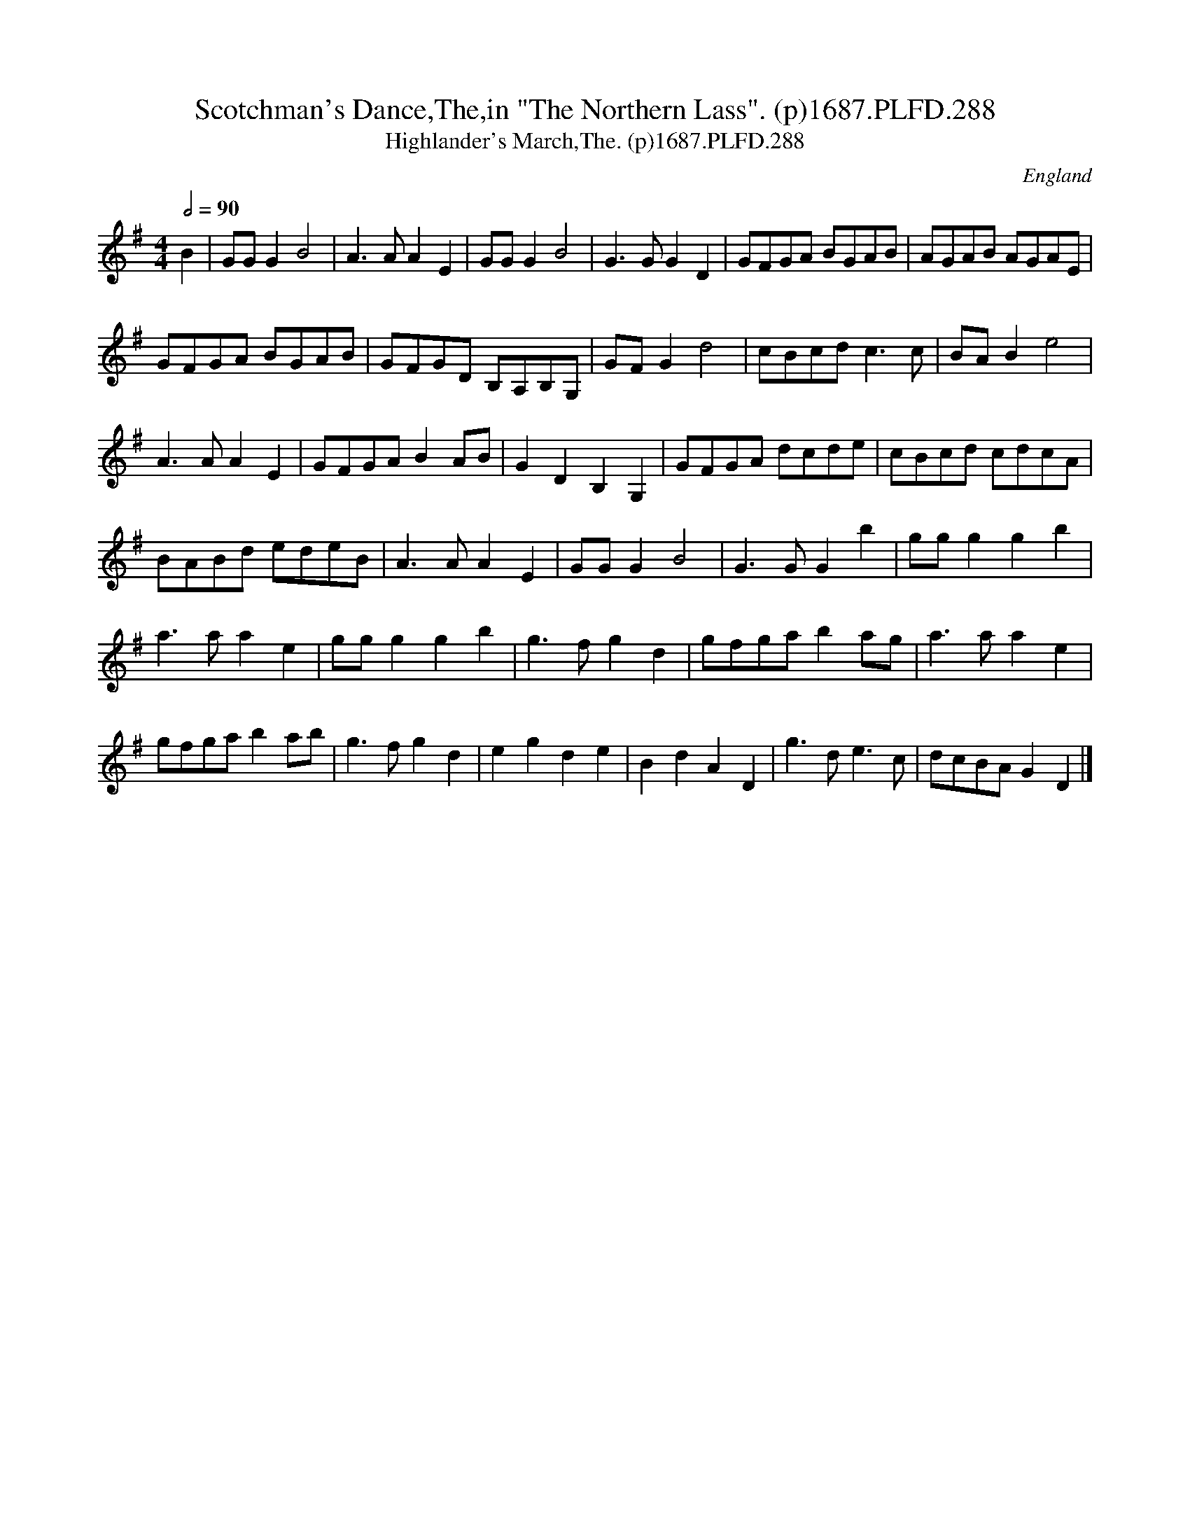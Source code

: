 X:288
T:Scotchman's Dance,The,in "The Northern Lass". (p)1687.PLFD.288
T:Highlander's March,The. (p)1687.PLFD.288
M:4/4
L:1/4
Q:1/2=90
S:Playford, Dancing Master,7th Ed,1st Supp,1687.
R:.March
O:England
H:1687.
Z:Chris Partington
K:G
B|G/G/GB2|A>AAE|G/G/GB2|G>GGD|G/F/G/A/ B/G/A/B/|A/G/A/B/ A/G/A/E/|
G/F/G/A/ B/G/A/B/|G/F/G/D/ B,/A,/B,/G,/|G/F/Gd2|c/B/c/d/c>c|B/A/Be2|
A>AAE|G/F/G/A/BA/B/|GDB,G,|G/F/G/A/ d/c/d/e/|c/B/c/d/ c/d/c/A/|
B/A/B/d/ e/d/e/B/|A>AAE|G/G/GB2|G>GGb|g/g/ggb|
a>aae|g/g/ggb|g>fgd|g/f/g/a/ba/g/|a>aae|
g/f/g/a/ba/b/|g>fgd|egde|BdAD|g>de>c|d/c/B/A/GD|]
